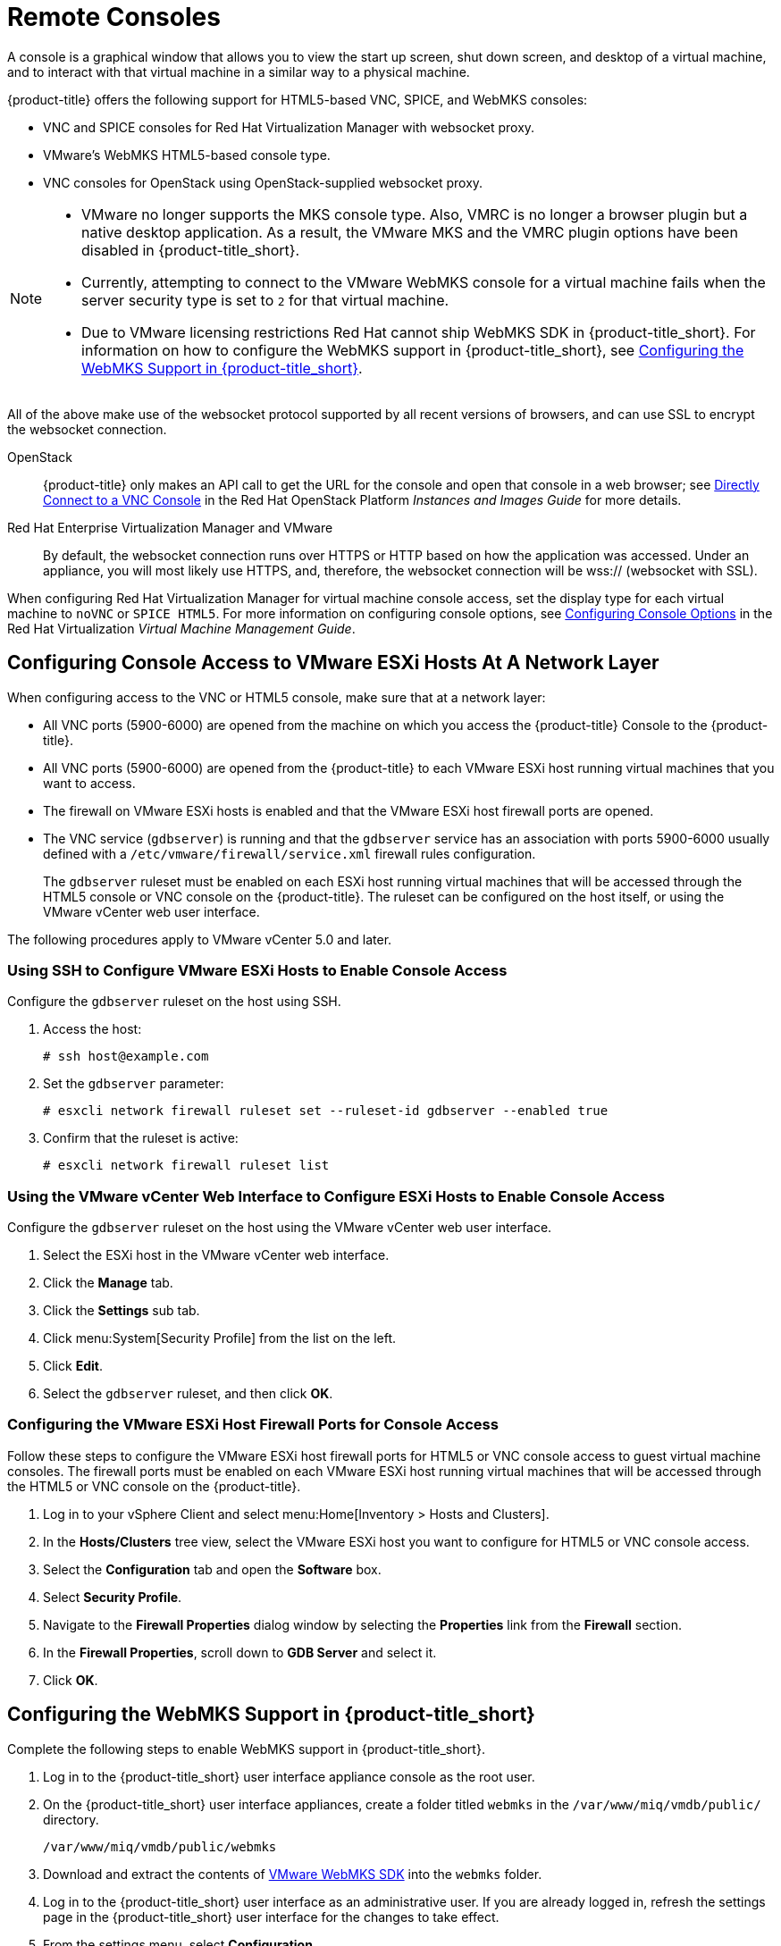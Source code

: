 [[_vnc_and_spice_consoles]]
= Remote Consoles

A console is a graphical window that allows you to view the start up screen, shut down screen, and desktop of a virtual machine, and to interact with that virtual machine in a similar way to a physical machine. 

{product-title} offers the following support for HTML5-based VNC, SPICE, and WebMKS consoles:

* VNC and SPICE consoles for Red Hat Virtualization Manager with websocket proxy.
* VMware's WebMKS HTML5-based console type. 
* VNC consoles for OpenStack using OpenStack-supplied websocket proxy.

[NOTE]
====
* VMware no longer supports the MKS console type. Also, VMRC is no longer a browser plugin but a native desktop application. As a result, the VMware MKS and the VMRC plugin options have been disabled in {product-title_short}.

* Currently, attempting to connect to the VMware WebMKS console for a virtual machine fails when the server security type is set to `2` for that virtual machine.

* Due to VMware licensing restrictions Red Hat cannot ship WebMKS SDK in {product-title_short}. For information on how to configure the WebMKS support in {product-title_short}, see <<Configuring the WebMKS Support in {product-title_short}>>.
====

All of the above make use of the websocket protocol supported by all recent versions of browsers, and can use SSL to encrypt the websocket connection.

OpenStack:: {product-title} only makes an API call to get the URL for the console and open that console in a web browser; see https://access.redhat.com/documentation/en/red-hat-openstack-platform/8/single/instances-and-images-guide/#connect_to_an_instance[Directly Connect to a VNC Console] in the Red Hat OpenStack Platform _Instances and Images Guide_ for more details.

Red Hat Enterprise Virtualization Manager and VMware:: By default, the websocket connection runs over HTTPS or HTTP based on how the application was accessed.
Under an appliance, you will most likely use HTTPS, and, therefore, the websocket connection will be wss:// (websocket with SSL).

When configuring Red Hat Virtualization Manager for virtual machine console access, set the display type for each virtual machine to `noVNC` or `SPICE HTML5`. 
ifdef::cfme[Support for the SPICE HTML5 console client is offered as a technology preview.]
For more information on configuring console options, see https://access.redhat.com/documentation/en/red-hat-virtualization/4.0/single/virtual-machine-management-guide#sect-Configuring_Console_Options[Configuring Console Options] in the Red Hat Virtualization _Virtual Machine Management Guide_.

[[configuring-console-access-to-vmware-esxi-hosts-at-a-network-layer]]
== Configuring Console Access to VMware ESXi Hosts At A Network Layer

When configuring access to the VNC or HTML5 console, make sure that at a network layer:

* All VNC ports (5900-6000) are opened from the machine on which you access the {product-title} Console to the {product-title}.
* All VNC ports (5900-6000) are opened from the {product-title} to each VMware ESXi host running virtual machines that you want to access.
* The firewall on VMware ESXi hosts is enabled and that the VMware ESXi host firewall ports are opened.
* The VNC service (`gdbserver`) is running and that the `gdbserver` service has an association with ports 5900-6000 usually defined with a `/etc/vmware/firewall/service.xml` firewall rules configuration.
+
The `gdbserver` ruleset must be enabled on each ESXi host running virtual machines that will be accessed through the HTML5 console or VNC console on the {product-title}. The ruleset can be configured on the host itself, or using the VMware vCenter web user interface.

The following procedures apply to VMware vCenter 5.0 and later.

[[using-ssh-to-configure-vmware-esxi-hosts-to-enable-console-access]]
=== Using SSH to Configure VMware ESXi Hosts to Enable Console Access

Configure the `gdbserver` ruleset on the host using SSH.

. Access the host:
+
----
# ssh host@example.com
----
. Set the `gdbserver` parameter:
+
----
# esxcli network firewall ruleset set --ruleset-id gdbserver --enabled true
----
. Confirm that the ruleset is active:
+
----
# esxcli network firewall ruleset list
----

[[using-the-vmware-vcenter-web-interface-to-configure-esxi-hosts-to-enable-console-access]]
=== Using the VMware vCenter Web Interface to Configure ESXi Hosts to Enable Console Access

Configure the `gdbserver` ruleset on the host using the VMware vCenter web user interface.

. Select the ESXi host in the VMware vCenter web interface.
. Click the *Manage* tab.
. Click the *Settings* sub tab.
. Click menu:System[Security Profile] from the list on the left.
. Click *Edit*.
. Select the `gdbserver` ruleset, and then click *OK*.

[[configuring-the-vmware-esxi-host-firewall-ports-for-console-access]]
=== Configuring the VMware ESXi Host Firewall Ports for Console Access

Follow these steps to configure the VMware ESXi host firewall ports for HTML5 or VNC console access to guest virtual machine consoles. The firewall ports must be enabled on each VMware ESXi host running virtual machines that will be accessed through the HTML5 or VNC console on the {product-title}.

. Log in to your vSphere Client and select menu:Home[Inventory > Hosts and Clusters].
. In the *Hosts/Clusters* tree view, select the VMware ESXi host you want to configure for HTML5 or VNC console access.
. Select the *Configuration* tab and open the *Software* box.
. Select *Security Profile*.
. Navigate to the *Firewall Properties* dialog window by selecting the *Properties* link from the *Firewall* section.
. In the *Firewall Properties*, scroll down to *GDB Server* and select it.
. Click *OK*.

////
[[configuring-the-browser-plug-in-for-a-virtual-machine-console]]
== Configuring the Browser Plug-in for a Virtual Machine Console

This section only applies to using the VMware MKS or VMware VMRC browser plug-ins for accessing a virtual machine console. It does not apply to access through the HTML5 console.

To use a browser plug-in for accessing a virtual machine console, you must have installed VNC on the machine on which you access the {product-title} Console and installed either the VMware MKS plug-in or the VMware VMRC plug-in in your browser.

. From the settings menu, select *Configuration*.
. Click on the *Settings* accordion, then click *Zones*.
. Click the zone where the {product-title_short} server is located.
. Click on the server.
. Click the *Advanced* tab.
. Under the *server* configuration parameter, add the following line:
+
----
remote_console_type: console
----
+
Replace `console` with the browser plug-in that you have set up. Valid values are `mks` and `vmrc`.
. Click *Save*.
////

[[configuring-the-webmks-support]]
== Configuring the WebMKS Support in {product-title_short}

Complete the following steps to enable WebMKS support in {product-title_short}.

. Log in to the {product-title_short} user interface appliance console as the root user.
. On the {product-title_short} user interface appliances, create a folder titled `webmks` in the `/var/www/miq/vmdb/public/` directory.
+
----
/var/www/miq/vmdb/public/webmks
----
+
. Download and extract the contents of link:https://www.vmware.com/support/developer/html-console/[VMware WebMKS SDK] into the `webmks` folder.
. Log in to the {product-title_short} user interface as an administrative user. If you are already logged in, refresh the settings page in the {product-title_short} user interface for the changes to take effect.
. From the settings menu, select *Configuration*.
. Click on the *Settings* accordion, then click *Zones*.
. Click the zone where the {product-title_short} server is located.
. Click on the server.
. Under *VMware Console Support*, select *VMware WebMKS* from the *Use* list.
. Click *Save*.

[[opening-a-console-for-a-virtual-machine]]
== Opening a Console for a Virtual Machine

Open a web-based VNC or SPICE console for a virtual machine.

. Navigate to menu:Compute[Infrastructure > Virtual Machines].
. Click on the virtual machine that you want to access.
. Click image:screen.png[] (*Access*) and select *VM Console* or *Web Console*.

The virtual machine console opens in a new tab in your browser.



